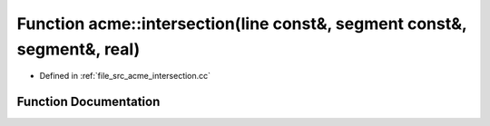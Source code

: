 .. _exhale_function_a00062_1ab0575f04049fcf2a7bf8468df4498a68:

Function acme::intersection(line const&, segment const&, segment&, real)
========================================================================

- Defined in :ref:`file_src_acme_intersection.cc`


Function Documentation
----------------------


.. doxygenfunction:: acme::intersection(line const&, segment const&, segment&, real)
   :project: doc_cpp
   :project: doc_cpp
   :project: doc_cpp
   :project: doc_cpp
   :project: doc_cpp
   :project: doc_cpp
   :project: doc_cpp
   :project: doc_cpp
   :project: doc_cpp
   :project: doc_cpp
   :project: doc_cpp
   :project: doc_cpp
